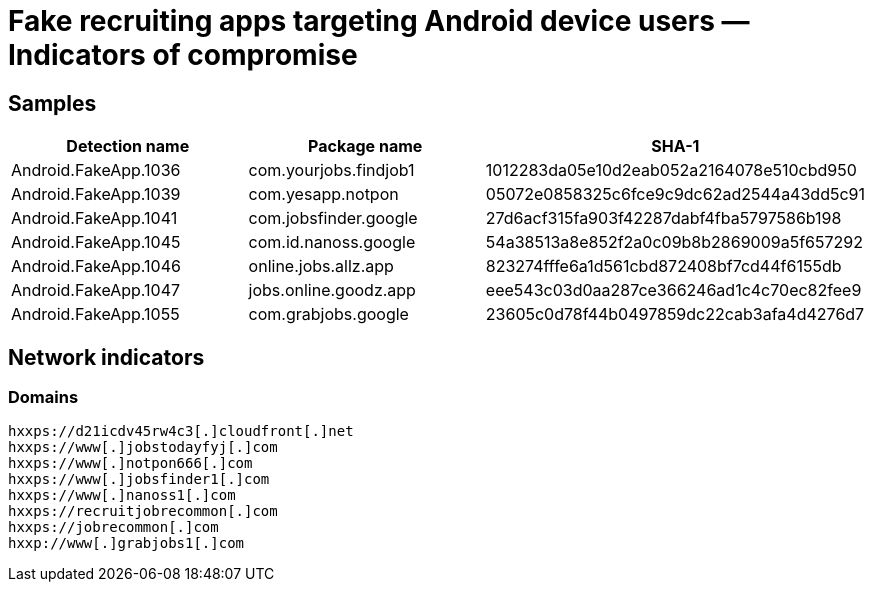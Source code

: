 = Fake recruiting apps targeting Android device users — Indicators of compromise

== Samples

|===
| Detection name | Package name | SHA-1

| Android.FakeApp.1036 | com.yourjobs.findjob1 | 1012283da05e10d2eab052a2164078e510cbd950
| Android.FakeApp.1039 | com.yesapp.notpon | 05072e0858325c6fce9c9dc62ad2544a43dd5c91
| Android.FakeApp.1041 | com.jobsfinder.google | 27d6acf315fa903f42287dabf4fba5797586b198
| Android.FakeApp.1045 | com.id.nanoss.google | 54a38513a8e852f2a0c09b8b2869009a5f657292
| Android.FakeApp.1046 | online.jobs.allz.app | 823274fffe6a1d561cbd872408bf7cd44f6155db
| Android.FakeApp.1047 | jobs.online.goodz.app | eee543c03d0aa287ce366246ad1c4c70ec82fee9
| Android.FakeApp.1055 | com.grabjobs.google | 23605c0d78f44b0497859dc22cab3afa4d4276d7
|===

== Network indicators

=== Domains

----
hxxps://d21icdv45rw4c3[.]cloudfront[.]net
hxxps://www[.]jobstodayfyj[.]com
hxxps://www[.]notpon666[.]com
hxxps://www[.]jobsfinder1[.]com
hxxps://www[.]nanoss1[.]com
hxxps://recruitjobrecommon[.]com
hxxps://jobrecommon[.]com
hxxp://www[.]grabjobs1[.]com
----
